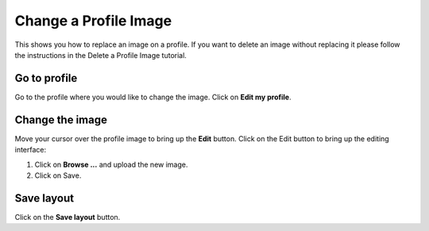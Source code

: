 
Change a Profile Image
======================================================================================================

This shows you how to replace an image on a profile. If you want to delete an image without replacing it please follow the instructions in the Delete a Profile Image tutorial.	

Go to profile
-------------------------------------------------------------------------------------------

.. image:: images/Change_a_Profile_Image/media_1404130634327.png
   :align: center
   

Go to the profile where you would like to change the image. 
Click on **Edit my profile**.


Change the image
-------------------------------------------------------------------------------------------

.. image:: images/Change_a_Profile_Image/media_1404130703166.png
   :align: center
   

Move your cursor over the profile image to bring up the **Edit** button. Click on the Edit button to bring up the editing interface:



.. image:: images/Change_a_Profile_Image/media_1404130775914.png
   :align: center
   

1. Click on **Browse ...** and upload the new image.
2. Click on Save.


Save layout
-------------------------------------------------------------------------------------------

.. image:: images/Change_a_Profile_Image/media_1404130981412.png
   :align: center
   

Click on the **Save layout** button. 


